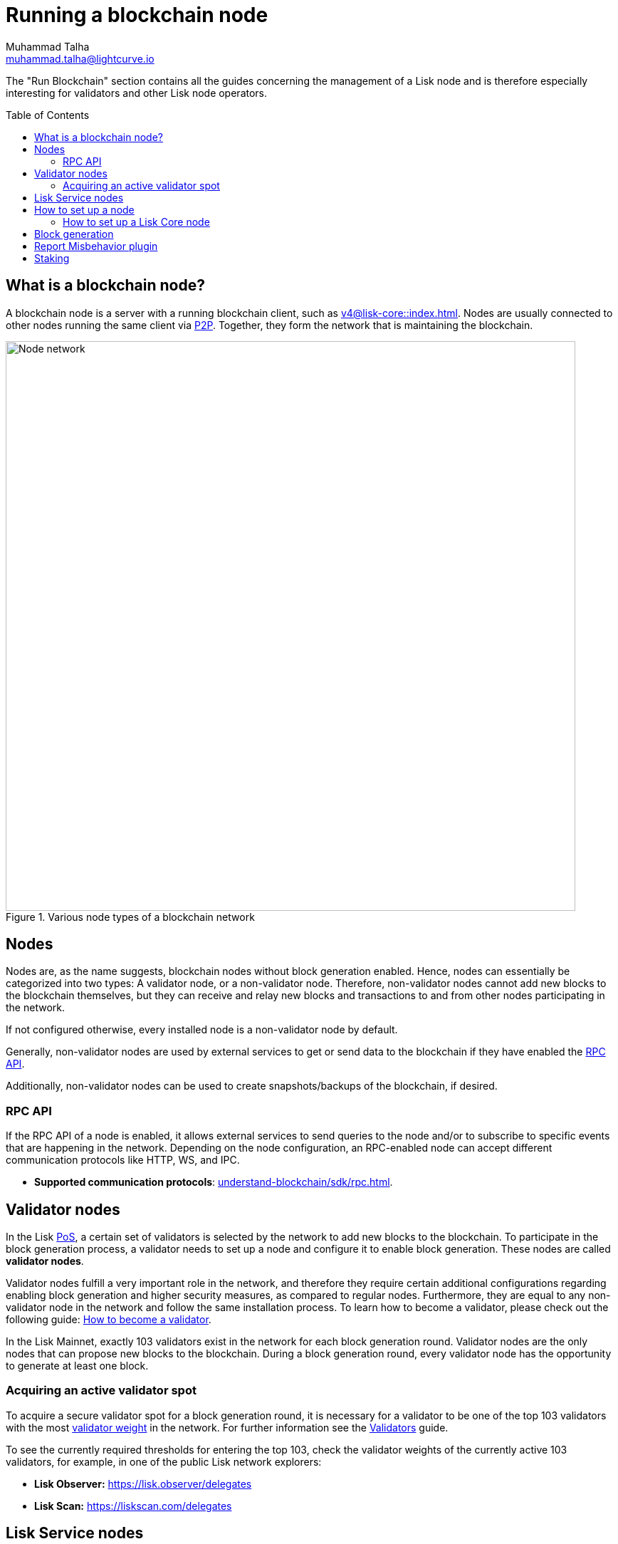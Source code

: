 = Running a blockchain node
Muhammad Talha <muhammad.talha@lightcurve.io>
:toc:
:toc: preamble
:docs_core: v4@lisk-core::
:docs_sdk: v6lisk-sdk::

:url_faucet: https://testnet-faucet.lisk.com/
:url_observer: https://lisk.observer/delegates
:url_liskscan: https://liskscan.com/delegates
:url_run_reset: run-blockchain/blockchain-reset.adoc
:url_run_forging: run-blockchain/forging.adoc
:url_run_logging: run-blockchain/logging.adoc
:url_run_misbehavior: run-blockchain/enabling-misbehavior-report.adoc
:url_run_protection: run-blockchain/non-forging-node-protection.adoc
:url_run_protection_forge: run-blockchain/forging-node-protection.adoc
:url_core: {docs_core}index.adoc
:url_core_setup_npm: {docs_core}setup/npm.adoc
:url_core_setup_binary: {docs_core}setup/binary.adoc
:url_core_setup_snap: {docs_core}setup/snap.adoc
// :url_core_setup_docker: {docs_core}setup/docker.adoc
:url_core_setup_source: {docs_core}setup/source.adoc
:url_glossary_selfstake: glossary.adoc#self-stake
:url_validator_weight: run-blockchain/staking.adoc#validator-weight
:url_protocol_selection: understand-blockchain/lisk-protocol/consensus-algorithm.adoc#delegate_selection
// :url_understand_endpoints: api/lisk-node-rpc.adoc
:url_sdk_plugin_http: lisk-sdk::plugins/http-api-plugin.adoc
:url_api_service_http: api/lisk-service-http.adoc
:url_api_service_rpc: api/lisk-service-rpc.adoc
// :url_api_service_pubsub: api/lisk-service-pubsub.adoc
// :url_service_setup_docker_coreconfig: lisk-service::setup/docker.adoc#configuring-lisk-core
// :url_service_setup_docker: lisk-service::setup/docker.adoc
:url_service_setup_source: lisk-service::setup/source.adoc
:url_communication_protocol: understand-blockchain/sdk/rpc.adoc
:url_enable_block_gen: run-blockchain/enable-block-generation.adoc
:url_validator: run-blockchain/become-a-validator.adoc

:url_pos: intro/how-blockchain-works.adoc#proof-of-stake
:url_p2p: https://lisk.com/documentation/lisk-docs/lisk-sdk/v6/references/typedoc/modules/_liskhq_lisk_p2p.html
:url_staking: run-blockchain/staking.adoc
:url_disable_block_gen: run-blockchain/enable-block-generation.adoc#how-to-disable-block-generation-on-a-node
:url_unstake: run-blockchain/staking.adoc#un-staking
:url_lisk_commander: lisk-sdk::references/lisk-commander/index.adoc
:url_enabling_misbehavior: run-blockchain/enabling-misbehavior-report.adoc
:url_account: run-blockchain/account-management
//  URLs
:url_github_lisk_service: https://github.com/LiskHQ/lisk-service
:url_staking_guide: https://lisk.com/learn/guides/stake-lsk-tokens

// TODO: Create a new section about enabling block generation.
// TODO: Uncomment the text once updated docs are available.

// The page should include links to the newly created guides about validators, staking and block generation.
// The terminology about nodes should get less confusing:
// blockchain nodes
// validator nodes
// rpc nodes
// lisk service nodes
// Nodes with block generation disabled should be called "Non-validator nodes"
// Diagram needs to be updated accordingly, non-validator nodes should be removed
// RPC nodes should be defined, in the description of the diagram, too.



The "Run Blockchain" section contains all the guides concerning the management of a Lisk node and is therefore especially interesting for validators and other Lisk node operators.

== What is a blockchain node?

A blockchain node is a server with a running blockchain client, such as xref:{url_core}[].
Nodes are usually connected to other nodes running the same client via {url_p2p}[P2P^].
Together, they form the network that is maintaining the blockchain.

.Various node types of a blockchain network
image::run-blockchain/node-service-network.png[Node network, 800]

== Nodes

Nodes are, as the name suggests, blockchain nodes without block generation enabled.
// This means, non-validator nodes cannot add new blocks to the blockchain themselves, but they can receive and relay new blocks and transactions from and to other nodes in the network.
Hence, nodes can essentially be categorized into two types:
A validator node, or a non-validator node.
Therefore, non-validator nodes cannot add new blocks to the blockchain themselves, but they can receive and relay new blocks and transactions to and from other nodes participating in the network.

If not configured otherwise, every installed node is a non-validator node by default.

Generally, non-validator nodes are used by external services to get or send data to the blockchain if they have enabled the <<RPC API>>.

Additionally, non-validator nodes can be used to create snapshots/backups of the blockchain, if desired.

// === Protecting non-validator nodes

// Opening a node's API to the public exposes the node to certain attacks, and it is recommended to protect the node accordingly, in order to ensure the node keeps running stable.

// For more information, see the guide xref:{url_run_protection}[].

=== RPC API

If the RPC API of a node is enabled, it allows external services to send queries to the node and/or to subscribe to specific events that are happening in the network.
Depending on the node configuration, an RPC-enabled node can accept different communication protocols like HTTP, WS, and IPC.

* *Supported communication protocols*: xref:{url_communication_protocol}[].
// * *RPC endpoints*: xref:{url_understand_endpoints}[]
// // * *HTTP API*: xref:{url_sdk_plugin_http}[]

== Validator nodes

//TODO: Add link to Lisk PoS explanation, once it is available
In the Lisk xref:{url_pos}[PoS], a certain set of validators is selected by the network to add new blocks to the blockchain.
To participate in the block generation process, a validator needs to set up a node and configure it to enable block generation.
These nodes are called *validator nodes*.

Validator nodes fulfill a very important role in the network, and therefore they require certain additional configurations regarding enabling block generation and higher security measures, as compared to regular nodes.
Furthermore, they are equal to any non-validator node in the network and follow the same installation process.
To learn how to become a validator, please check out the following guide: xref:{url_validator}[How to become a validator].

In the Lisk Mainnet, exactly 103 validators exist in the network for each block generation round.
Validator nodes are the only nodes that can propose new blocks to the blockchain.
During a block generation round, every validator node has the opportunity to generate at least one block.

//TODO: Check this, update it so that it will be ready to add in when the NWs are available
// NOTE: Follow the guide xref:{url_run_forging}[Enable Block Generation] to learn how to enable block generation on a node for a particular validator.

////
=== Block Generation in the Testnet

Anyone can start block generation in the Lisk Testnet, thanks to the the {url_faucet}[Lisk Testnet faucet^], where users can request free Testnet LSK tokens.
The Lisk Testnet is the perfect network for users who want to test out how the block generation process works, or validators who want to test certain block generation setups before implementing them for their Mainnet validator.

IMPORTANT: The Testnet LSK do not hold any intrinsic value, as the Lisk Testnet is a network purely for testing purposes.
They can *never* be exchanged to real LSK tokens from the Lisk Mainnet.

=== Block Generation in the Mainnet

If you consider gaining an active validator position on the Lisk Mainnet, please be aware that the Lisk PoS requires to xref:{url_glossary_selfstake}[self stake] with a certain amount of your own tokens.
Therefore, a certain self-investment is required for every validator who wishes to participate in the block generation process.
////

=== Acquiring an active validator spot

To acquire a secure validator spot for a block generation round, it is necessary for a validator to be one of the top 103 validators with the most xref:{url_validator_weight}[validator weight] in the network.
For further information see the xref:{url_validator}[Validators] guide.

To see the currently required thresholds for entering the top 103, check the validator weights of the currently active 103 validators, for example, in one of the public Lisk network explorers:

* *Lisk Observer:* {url_observer}[^]
* *Lisk Scan:* {url_liskscan}[^]



//TODO: refer to new guides and improve/update description and link to new guides
// ==== Earning rewards as standby validator

// With in each block generation round, two additional validators outside the top 103 are chosen randomly to gain an active validator spot for that particular round.
// This gives validators who don't have enough staking weights a chance to profit from block generation awards as well.

// The random selection of the two standby validators is proportional to their individual staking weight, meaning validators with higher staking weight have a higher chance of getting selected.
// See xref:{url_protocol_selection}[Validator selection] for more information.

// === Protecting forging nodes
// To keep the network healthy, and to not miss any block rewards, it is recommended to implement certain security measures to protect the forging node against attacks and/or failures.

// For more information, see the guide xref:{url_run_protection_forge}[].


== Lisk Service nodes

{url_github_lisk_service}[Lisk Service^] is a data aggregation service that connects to a particular blockchain node and aggregates the blockchain data, to provide enriched API endpoints for other applications and services that rely on data from the blockchain.

//TODO: Check this, update it so that it will be ready to add in when the NWs are available
// === How to configure a blockchain node for Lisk Service

// To connect successfully to a blockchain node with Lisk Service, it is necessary to configure the node accordingly, by enabling the RPC API.

// See the section xref:{url_service_setup_docker_coreconfig}[Configuring Lisk Core] of the Lisk Service setup guide for a concrete example of how to configure Lisk Core so that Lisk Service can connect to it.

// === How to set up a Lisk Service node

// To set up Lisk Core, choose a distribution and follow the respective setup guide:

// * *Docker:* xref:{url_service_setup_docker}[]
// * *Source code:* xref:{url_service_setup_source}[]

//TODO: Check this, update it so that it will be ready to add in when the NWs are available
// no APIs available yet for new version
// === APIs

// The following APIs can be enabled in a Lisk Service node:

// * *HTTP API*: xref:{url_api_service_http}[]
// * *RPC WS API*: xref:{url_api_service_rpc}[]
// * *Public/Subscribe API*: xref:{url_api_service_pubsub}[]

// Further guides for node operators

// * xref:{url_run_logging}[Managing logs]
// * xref:{url_run_reset}[Resetting and snapshotting the blockchain]

// Further guides for validators

// * xref:{url_run_forging}[Enable Block Generation]

== How to set up a node
Lisk provides simple how-to guides about setting up various kinds of nodes.

=== How to set up a Lisk Core node

Lisk Core is the blockchain client that maintains the Lisk Mainnet.

To set up Lisk Core, choose a distribution and follow the respective setup guide:

* *NPM:* xref:{url_core_setup_npm}[]
* *Binary:* xref:{url_core_setup_binary}[]
* *Snap:* xref:{url_core_setup_snap}[]
// * *Docker:* xref:{url_core_setup_docker}[]
* *Source code:* xref:{url_core_setup_source}[]

== Block generation

To enable block generation it is necessary to have a node running and a sufficient amount of LSK tokens staked to meet the minimum requirements.
This is covered in more detail and can be found on the xref:{url_enable_block_gen}[Enable block generation page], here in the Run blockchain section.
If starting to enable block generation for the first time, it is highly recommended as also mentioned above, to first check out the dedicated guide: xref:{url_validator}[How to become a validator].

Once a node is set up as described above, it is then possible to connect to both the testnet and the mainnet.
With xref:{url_lisk_commander}[Lisk commander], it is a straightforward process via the command-line interface to create an account, deploy, manage, and interact with the node safely.
For more information regarding setting up and managing your account, please refer to the following guide: xref:{url_account}[Account management].

With regard to xref:{url_disable_block_gen}[disabling block generation], it should be noted that in order to completely stop block generation without being punished by the network, it is required to xref:{url_unstake}[unstake] all self-stakes for a validator, before disabling block generation on the node.

== Report Misbehavior plugin

The "Report Misbehavior" plugin is a useful tool that is designed to provide the node operators with the option to report any suspicious or malicious activity.
In essence, it is a mechanism that allows the reporting of any fraudulent activities/transactions, misbehavior, security issues, and possible congestion that may impede and impact the security and stability of the network.
Furthermore, once implemented it provides automatic detection of delegate misbehavior and informs the running node.

For further in-depth information and how to set up the "Report Misbehavior" plugin, please see the following guide: xref:{url_enabling_misbehavior}[Enabling report misbehavior] in this section.

== Staking

Staking can be defined as the process of holding and locking up a certain amount of LSK tokens to participate and validate transactions, in order to determine who secures the network.
This can be achieved by voting with your own LSK tokens.
By performing staking it is possible to earn rewards, therefore giving the node operator the incentive to stake.
The selection of a node to validate a block, in turn, results in that node being able to earn the associated rewards, which are proportional to the amount of LSK tokens staked.

To acquire a more in-depth overview of staking and how to earn additional LSK tokens within the Lisk network, please see the {url_staking_guide}[Staking guide^].
